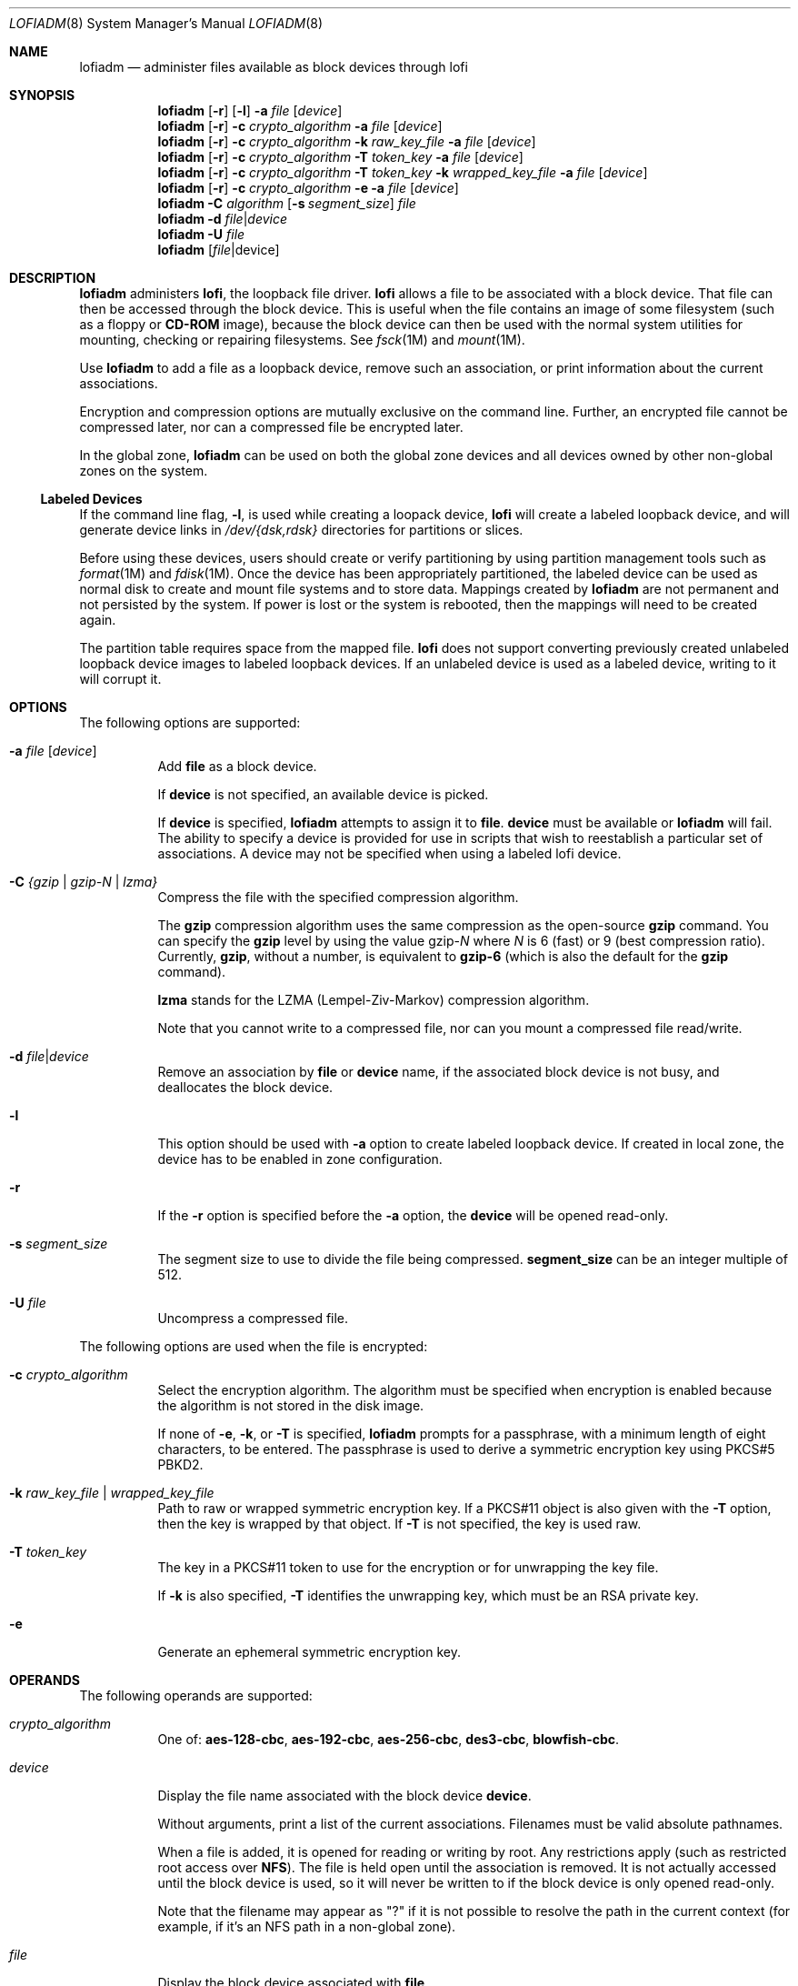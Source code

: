 '\" te
.\" Copyright 2016 Toomas Soome <tsoome@me.com>
.\" Copyright 2013 Nexenta Systems, Inc. All rights reserved.
.\" Copyright (c) 2008, Sun Microsystems, Inc. All Rights Reserved
.\" The contents of this file are subject to the terms of the Common Development and Distribution License (the "License").  You may not use this file except in compliance with the License. You can obtain a copy of the license at usr/src/OPENSOLARIS.LICENSE or http://www.opensolaris.org/os/licensing.
.\"  See the License for the specific language governing permissions and limitations under the License. When distributing Covered Code, include this CDDL HEADER in each file and include the License file at usr/src/OPENSOLARIS.LICENSE.  If applicable, add the following below this CDDL HEADER, with
.\" the fields enclosed by brackets "[]" replaced with your own identifying information: Portions Copyright [yyyy] [name of copyright owner]
.Dd Jun 14, 2016
.Dt LOFIADM 8
.Os
.Sh NAME
.Nm lofiadm
.Nd administer files available as block devices through lofi
.Sh SYNOPSIS
.Nm
.Op Fl r
.Op Fl l
.Fl a Ar file Op Ar device
.Nm
.Op Fl r
.Fl c
.Ar crypto_algorithm
.Fl a
.Ar file Op Ar device
.Nm
.Op Fl r
.Fl c Ar crypto_algorithm
.Fl k Ar raw_key_file
.Fl a  Ar file Op Ar device
.Nm
.Op Fl r
.Fl c Ar crypto_algorithm
.Fl T Ar token_key
.Fl a Ar file Op Ar device
.Nm
.Op Fl r
.Fl c Ar crypto_algorithm
.Fl T Ar token_key
.Fl k Ar wrapped_key_file
.Fl a Ar file Op Ar device
.Nm
.Op Fl r
.Fl c Ar crypto_algorithm
.Fl e
.Fl a Ar file Op Ar device
.Nm
.Fl C Ar algorithm
.Op Fl s Ar segment_size
.Ar file
.Nm
.Fl d Ar file Ns | Ns Ar device
.Nm
.Fl U Ar file
.Nm
.Op Ar file Ns | Ns device
.Sh DESCRIPTION
.Nm
administers
.Sy lofi ,
the loopback file driver.
.Sy lofi
allows a file to be associated with a block device.
That file can then be accessed through the block device.
This is useful when the file contains an image of some filesystem (such as a
floppy or
.Sy CD-ROM
image), because the block device can then be used with the normal system
utilities for mounting, checking or repairing filesystems.
See
.Xr fsck 1M
and
.Xr mount 1M .
.Pp
Use
.Nm
to add a file as a loopback device, remove such an
association, or print information about the current associations.
.Pp
Encryption and compression options are mutually exclusive on the command line.
Further, an encrypted file cannot be compressed later, nor can a compressed
file be encrypted later.
.Pp
In the global zone,
.Nm
can be used on both the global
zone devices and all devices owned by other non-global zones on the system.
.Ss Labeled Devices
If the command line flag,
.Fl l ,
is used while creating a loopack device,
.Sy lofi
will create a labeled loopback
device, and will generate device links in
.Pa /dev/{dsk,rdsk}
directories for partitions or slices.
.Pp
Before using these devices, users should create or verify
partitioning by using partition management tools such as
.Xr format 1M and
.Xr fdisk 1M .
Once the device has been appropriately partitioned, the labeled
device can be used as normal disk to create and mount file systems and to store
data.
Mappings created by
.Nm
are not permanent and not persisted by the system.
If power is lost or the system is rebooted, then the mappings will need to be
created again.
.Pp
The partition table requires space from the mapped file.
.Sy lofi
does not support converting previously created unlabeled loopback device images
to labeled loopback devices.
If an unlabeled device is used as a labeled device, writing to it will corrupt
it.
.Sh OPTIONS
The following options are supported:
.Bl -tag -width Ds
.It Fl a Ar file Op Ar device
Add
.Sy file
as a block device.
.Pp
If
.Sy device
is not specified, an available device is picked.
.Pp
If
.Sy device
is specified,
.Nm
attempts to assign it to
.Sy file .
.Sy device
must be available or
.Nm
will fail.
The ability to specify a device is provided for use in scripts that wish to
reestablish a particular set of associations.
A device may not be specified when using a labeled lofi device.
.It Fl C Ar {gzip | gzip-N | lzma}
Compress the file with the specified compression algorithm.
.Pp
The
.Sy gzip
compression algorithm uses the same compression as the open-source
.Sy gzip
command.
You can specify the
.Sy gzip
level by using the value gzip-\fR\fIN\fR where \fIN\fR is 6 (fast) or 9
(best compression ratio).
Currently,
.Sy gzip ,
without a number, is equivalent to
.Sy gzip-6
(which is also the default for the
.Sy gzip
command).
.Pp
.Sy lzma
stands for the LZMA (Lempel-Ziv-Markov) compression algorithm.
.Pp
Note that you cannot write to a compressed file, nor can you mount a compressed
file read/write.
.It Fl d Ar file Ns | Ns Ar device
Remove an association by
.Sy file
or
.Sy device
name, if the associated block device is not busy, and deallocates the block
device.
.It Fl l
This option should be used with
.Fl a
option to create labeled loopback device.
If created in local zone, the device has to be enabled in zone configuration.
.It Fl r
If the
.Fl r
option is specified before the
.Fl a
option, the
.Sy device
will be opened read-only.
.It Fl s Ar segment_size
The segment size to use to divide the file being compressed.
.Sy segment_size
can be an integer multiple of 512.
.It Fl U Ar file
Uncompress a compressed file.
.El
.Pp
The following options are used when the file is encrypted:
.Bl -tag -width Ds
.It Fl c Ar crypto_algorithm
Select the encryption algorithm.
The algorithm must be specified when encryption is enabled because the algorithm
is not stored in the disk image.
.Pp
If none of
.Fl e ,
.Fl k ,
or
.Fl T
is specified,
.Nm
prompts for a passphrase, with a minimum length of eight characters, to be
entered.
The passphrase is used to derive a symmetric encryption key using PKCS#5 PBKD2.
.It Fl k Ar raw_key_file | Ar wrapped_key_file
Path to raw or wrapped symmetric encryption key.
If a PKCS#11 object is also given with the
.Fl T
option, then the key is wrapped by that object.
If
.Fl T
is not specified, the key is used raw.
.It Fl T Ar token_key
The key in a PKCS#11 token to use for the encryption or for unwrapping the key
file.
.Pp
If
.Fl k
is also specified,
.Fl T
identifies the unwrapping key, which must be an RSA private key.
.It Fl e
Generate an ephemeral symmetric encryption key.
.El
.Sh OPERANDS
The following operands are supported:
.Bl -tag -width Ds
.It Ar crypto_algorithm
One of:
.Sy aes-128-cbc ,
.Sy aes-192-cbc ,
.Sy aes-256-cbc ,
.Sy des3-cbc ,
.Sy blowfish-cbc .
.It Ar device
Display the file name associated with the block device
.Sy device .
.Pp
Without arguments, print a list of the current associations.
Filenames must be valid absolute pathnames.
.Pp
When a file is added, it is opened for reading or writing by root.
Any restrictions apply (such as restricted root access over
.Sy NFS Ns ).
The file is held open until the association is removed.
It is not actually accessed until the block device is used, so it will never be
written to if the block device is only opened read-only.
.Pp
Note that the filename may appear as "?" if it is not possible to resolve the
path in the current context (for example, if it's an NFS path in a non-global
zone).
.It Ar file
Display the block device associated with
.Sy file .
.It Ar raw_key_file
Path to a file of the appropriate length, in bits, to use as a raw symmetric
encryption key.
.It Ar token_key
PKCS#11 token object in the format:
.Pp
.Ar token_name Ns \&: Ns Ar manufacturer_id Ns \&: Ns
.Ar serial_number Ns \&: Ns Ar key_label
.Pp
All but the key label are optional and can be empty.
For example, to specify a token object with only its key label
.Sy MylofiKey ,
use
.Fl T Sy :::MylofiKey .
.It Ar wrapped_key_file
Path to file containing a symmetric encryption key wrapped by the RSA private
key specified by
.Fl T .
.El
.Sh ENVIRONMENT
See
.Xr environ 5
for descriptions of the following environment variables
that affect the execution of
.Nm
:
.Sy LC_CTYPE ,
.Sy LC_MESSAGES
and
.Sy NLSPATH .
.Sh EXIT STATUS
The following exit values are returned:
.Bl -tag -width Ds
.It Sy 0
Successful completion.
.It Sy >0
An error occurred.
.El
.Sh EXAMPLES
.Bl -tag -width Ds
.It Sy Example 1 No Mounting an Existing CD-ROM Image
You should ensure that Solaris understands the image before creating the
.Sy CD .
.Sy lofi
allows you to mount the image and see if it works.
.Pp
This example mounts an existing
.Sy CD-ROM
image
.Pf ( Sy sparc.iso Ns ),
of the
.Sy Red Hat 6.0 CD
which was downloaded from the Internet.
It was created with the
.Sy mkisofs
utility from the Internet.
.Pp
Use
.Nm
to attach a block device to it:
.Bd -literal
# lofiadm -a /home/mike_s/RH6.0/sparc.iso
/dev/lofi/1
.Ed
.Pp
.Nm
picks the device and prints the device name to the standard
output.
You can run
.Nm
again by issuing the following command:
.Bd -literal
# lofiadm
Block Device     File                           Options
/dev/lofi/1      /home/mike_s/RH6.0/sparc.iso   -
.Ed
.Pp
Or, you can give it one name and ask for the other, by issuing the following
command:
.Bd -literal
# lofiadm /dev/lofi/1
/home/mike_s/RH6.0/sparc.iso
.Ed
.Pp
Use the
.Xr mount 1M
command to mount the image:
.Bd -literal
# mount -F hsfs -o ro /dev/lofi/1 /mnt
.Ed
.Pp
Check to ensure that Solaris understands the image:
.Bd -literal
# df -k /mnt
Filesystem            kbytes    used   avail capacity  Mounted on
/dev/lofi/1           512418  512418       0   100%    /mnt
# ls /mnt
\&./            RedHat/       doc/          ls-lR         rr_moved/
\&../           TRANS.TBL     dosutils/     ls-lR.gz      sbin@
\&.buildlog     bin@          etc@          misc/         tmp/
COPYING       boot/         images/       mnt/          usr@
README        boot.cat*     kernels/      modules/
RPM-PGP-KEY   dev@          lib@          proc/
.Ed
.Pp
Solaris can mount the CD-ROM image, and understand the filenames.
The image was created properly, and you can now create the
.Sy CD-ROM
with confidence.
.Pp
As a final step, unmount and detach the images:
.Bd -literal
# umount /mnt
# lofiadm -d /dev/lofi/1
# lofiadm
Block Device             File             Options
.Ed
.It Sy Example 2 No Mounting a Floppy Image
This is similar to the first example.
.Pp
Using
.Sy lofi
to help you mount files that contain floppy images is helpful
if a floppy disk contains a file that you need, but the machine which you are
on does not have a floppy drive.
It is also helpful if you do not want to take the time to use the
.Sy dd
command to copy the image to a floppy.
.Pp
This is an example of getting to
.Sy MDB
floppy for Solaris on an x86 platform:
.Bd -literal
# lofiadm -a /export/s28/MDB_s28x_wos/latest/boot.3
/dev/lofi/1
# mount -F pcfs /dev/lofi/1 /mnt
# ls /mnt
\&./            COMMENT.BAT*  RC.D/         SOLARIS.MAP*
\&../           IDENT*        REPLACE.BAT*  X/
APPEND.BAT*   MAKEDIR.BAT*  SOLARIS/
# umount /mnt
# lofiadm -d /export/s28/MDB_s28x_wos/latest/boot.3
.Ed
.It Sy Example 3 No Making a Sy UFS No Filesystem on a File
Making a
.Sy UFS
filesystem on a file can be useful, particularly if a test
suite requires a scratch filesystem.
It can be painful (or annoying) to have to repartition a disk just for the test
suite, but you do not have to.
You can
.Sy newfs
a file with
.Sy lofi .
.Pp
Create the file:
.Bd -literal
# mkfile 35m /export/home/test
.Ed
.Pp
Attach it to a block device.
You also get the character device that
.Sy newfs
requires, so
.Sy newfs
that:
.Bd -literal
# lofiadm -a /export/home/test
/dev/lofi/1
# newfs /dev/rlofi/1
newfs: construct a new file system /dev/rlofi/1: (y/n)? y
/dev/rlofi/1:   71638 sectors in 119 cylinders of 1 tracks, 602 sectors
        35.0MB in 8 cyl groups (16 c/g, 4.70MB/g, 2240 i/g)
super-block backups (for fsck -F ufs -o b=#) at:
 32, 9664, 19296, 28928, 38560, 48192, 57824, 67456,
.Ed
.Pp
Note that
.Sy ufs
might not be able to use the entire file.
Mount and use the filesystem:
.Bd -literal
# mount /dev/lofi/1 /mnt
# df -k /mnt
Filesystem            kbytes    used   avail capacity  Mounted on
/dev/lofi/1            33455       9   30101     1%    /mnt
# ls /mnt
\&./           ../          lost+found/
# umount /mnt
# lofiadm -d /dev/lofi/1
.Ed
.It Sy Example 4 No Creating a PC (FAT) File System on a Unix File
The following series of commands creates a
.Sy FAT
file system on a Unix file.
The file is associated with a block device created by
.Nm
.
.Bd -literal
# mkfile 10M /export/test/testfs
# lofiadm -a /export/test testfs
/dev/lofi/1
.Ed
.Pp
Note use of
.Sy rlofi ,
not
.Sy lofi ,
in following command.
.Bd -literal
# mkfs -F pcfs -o nofdisk,size=20480 /dev/rlofi/1
Construct a new FAT file system on /dev/rlofi/1: (y/n)? y
# mount -F pcfs /dev/lofi/1 /mnt
# cd /mnt
# df -k .
Filesystem            kbytes    used   avail capacity  Mounted on
/dev/lofi/1            10142       0   10142     0%    /mnt
.Ed
.It Sy Example 5 No Compressing an Existing CD-ROM Image
The following example illustrates compressing an existing CD-ROM image
.Pf ( Sy solaris.iso Ns ),
verifying that the image is compressed, and then uncompressing it.
.Bd -literal
# lofiadm -C gzip /export/home/solaris.iso
.Ed
.Pp
Use
.Nm
to attach a block device to it:
.Bd -literal
# lofiadm -a /export/home/solaris.iso
  /dev/lofi/1
.Ed
.Pp
Check if the mapped image is compressed:
.Bd -literal
# lofiadm
Block Device      File                            Options
/dev/lofi/1       /export/home/solaris.iso        Compressed(gzip)
/dev/lofi/2       /export/home/regular.iso        -
.Ed
.Pp
Unmap the compressed image and uncompress it:
.Bd -literal
# lofiadm -d /dev/lofi/1
# lofiadm -U /export/home/solaris.iso
.Ed
.It Sy Example 6 No Creating an Encrypted UFS File System on a File
This example is similar to the example of making a UFS filesystem on a file,
above.
.Pp
Create the file:
.Bd -literal
# mkfile 35m /export/home/test
.Ed
.Pp
Attach the file to a block device and specify that the file image is encrypted.
As a result of this command, you obtain the character device, which is
subsequently used by
.Sy newfs :
.Bd -literal
# lofiadm -c aes-256-cbc -a /export/home/secrets
Enter passphrase: My-M0th3r;l0v3s_m3+4lw4ys!           (not echoed)
Re-enter passphrase: My-M0th3r;l0v3s_m3+4lw4ys!        (not echoed)
/dev/lofi/1

# newfs /dev/rlofi/1
newfs: construct a new file system /dev/rlofi/1: (y/n)? y
/dev/rlofi/1:   71638 sectors in 119 cylinders of 1 tracks, 602 sectors
       35.0MB in 8 cyl groups (16 c/g, 4.70MB/g, 2240 i/g)
super-block backups (for fsck -F ufs -o b=#) at:
32, 9664, 19296, 28928, 38560, 48192, 57824, 67456,
.Ed
.Pp
The mapped file system shows that encryption is enabled:
.Bd -literal
# lofiadm
Block Device    File                     Options
/dev/lofi/1     /export/home/secrets     Encrypted
.Ed
.Pp
Mount and use the filesystem:
.Bd -literal
# mount /dev/lofi/1 /mnt
# cp moms_secret_*_recipe /mnt
# ls /mnt
\&./         moms_secret_cookie_recipe    moms_secret_soup_recipe
\&../        moms_secret_fudge_recipe     moms_secret_stuffing_recipe
lost+found/  moms_secret_meatloaf_recipe  moms_secret_waffle_recipe
# umount /mnt
# lofiadm -d /dev/lofi/1
.Ed
.Pp
Subsequent attempts to map the filesystem with the wrong key or the wrong
encryption algorithm will fail:
.Bd -literal
# lofiadm -c blowfish-cbc -a /export/home/secrets\fR
Enter passphrase: mommy                                (not echoed)
Re-enter passphrase: mommy                             (not echoed)
lofiadm: could not map file /root/lofi: Invalid argument
# lofiadm
Block Device    File                    Options
#
.Ed
.Pp
Attempts to map the filesystem without encryption will succeed, however
attempts to mount and use the filesystem will fail:
.Bd -literal
# lofiadm -a /export/home/secrets
/dev/lofi/1
# lofiadm
Block Device    File                     Options
/dev/lofi/1     /export/home/secrets     -
# mount /dev/lofi/1 /mnt
mount: /dev/lofi/1 is not this fstype
#
.Ed
.El
.Sh SEE ALSO
.Xr fdisk 1M ,
.Xr format 1M ,
.Xr fsck 1M ,
.Xr mount 1M ,
.Xr mount_ufs 1M ,
.Xr newfs 1M ,
.Xr attributes 5 ,
.Xr lofi 7D ,
.Xr lofs 7FS
.Sh NOTES
Just as you would not directly access a disk device that has mounted file
systems, you should not access a file associated with a block device except
through the
.Sy lofi
file driver.
It might also be appropriate to ensure that the file has appropriate permissions
to prevent such access.
.Pp
The abilities of
.Nm
, and who can use them, are controlled by the
permissions of
.Pa /dev/lofictl .
Read-access allows query operations, such as
listing all the associations.
Write-access is required to do any state-changing operations, like adding an
association.
As shipped,
.Pa /dev/lofictl
is owned by
.Sy root ,
in group
.Sy sys ,
and mode
.Sy 0644 ,
so all users can do query operations but only root can change anything.
The administrator can give users write-access, allowing them to add or
delete associations, but that is very likely a security hole and should
probably only be given to a trusted group.
.Pp
When mounting a filesystem image, take care to use appropriate mount options.
In particular, the
.Sy nosuid
mount option might be appropriate for
.Sy UFS
images whose origin is unknown.
Also, some options might not be useful or appropriate, like
.Sy logging
or
.Sy forcedirectio
for
.Sy UFS .
For compatibility purposes, a raw device is also exported along with the block
device.
For example,
.Xr newfs 1M
requires one.
.Pp
The output of
.Nm
(without arguments) might change in future releases.

